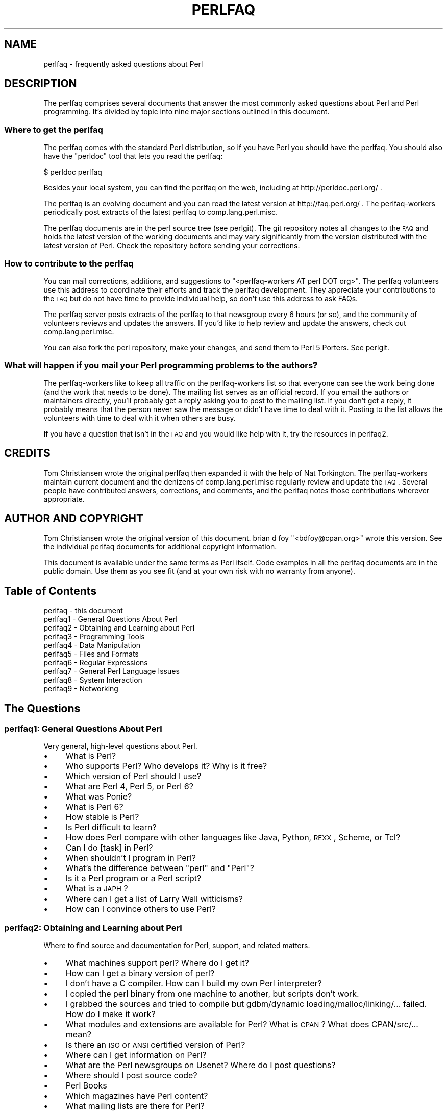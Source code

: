 .\" Automatically generated by Pod::Man 2.25 (Pod::Simple 3.16)
.\"
.\" Standard preamble:
.\" ========================================================================
.de Sp \" Vertical space (when we can't use .PP)
.if t .sp .5v
.if n .sp
..
.de Vb \" Begin verbatim text
.ft CW
.nf
.ne \\$1
..
.de Ve \" End verbatim text
.ft R
.fi
..
.\" Set up some character translations and predefined strings.  \*(-- will
.\" give an unbreakable dash, \*(PI will give pi, \*(L" will give a left
.\" double quote, and \*(R" will give a right double quote.  \*(C+ will
.\" give a nicer C++.  Capital omega is used to do unbreakable dashes and
.\" therefore won't be available.  \*(C` and \*(C' expand to `' in nroff,
.\" nothing in troff, for use with C<>.
.tr \(*W-
.ds C+ C\v'-.1v'\h'-1p'\s-2+\h'-1p'+\s0\v'.1v'\h'-1p'
.ie n \{\
.    ds -- \(*W-
.    ds PI pi
.    if (\n(.H=4u)&(1m=24u) .ds -- \(*W\h'-12u'\(*W\h'-12u'-\" diablo 10 pitch
.    if (\n(.H=4u)&(1m=20u) .ds -- \(*W\h'-12u'\(*W\h'-8u'-\"  diablo 12 pitch
.    ds L" ""
.    ds R" ""
.    ds C` ""
.    ds C' ""
'br\}
.el\{\
.    ds -- \|\(em\|
.    ds PI \(*p
.    ds L" ``
.    ds R" ''
'br\}
.\"
.\" Escape single quotes in literal strings from groff's Unicode transform.
.ie \n(.g .ds Aq \(aq
.el       .ds Aq '
.\"
.\" If the F register is turned on, we'll generate index entries on stderr for
.\" titles (.TH), headers (.SH), subsections (.SS), items (.Ip), and index
.\" entries marked with X<> in POD.  Of course, you'll have to process the
.\" output yourself in some meaningful fashion.
.ie \nF \{\
.    de IX
.    tm Index:\\$1\t\\n%\t"\\$2"
..
.    nr % 0
.    rr F
.\}
.el \{\
.    de IX
..
.\}
.\"
.\" Accent mark definitions (@(#)ms.acc 1.5 88/02/08 SMI; from UCB 4.2).
.\" Fear.  Run.  Save yourself.  No user-serviceable parts.
.    \" fudge factors for nroff and troff
.if n \{\
.    ds #H 0
.    ds #V .8m
.    ds #F .3m
.    ds #[ \f1
.    ds #] \fP
.\}
.if t \{\
.    ds #H ((1u-(\\\\n(.fu%2u))*.13m)
.    ds #V .6m
.    ds #F 0
.    ds #[ \&
.    ds #] \&
.\}
.    \" simple accents for nroff and troff
.if n \{\
.    ds ' \&
.    ds ` \&
.    ds ^ \&
.    ds , \&
.    ds ~ ~
.    ds /
.\}
.if t \{\
.    ds ' \\k:\h'-(\\n(.wu*8/10-\*(#H)'\'\h"|\\n:u"
.    ds ` \\k:\h'-(\\n(.wu*8/10-\*(#H)'\`\h'|\\n:u'
.    ds ^ \\k:\h'-(\\n(.wu*10/11-\*(#H)'^\h'|\\n:u'
.    ds , \\k:\h'-(\\n(.wu*8/10)',\h'|\\n:u'
.    ds ~ \\k:\h'-(\\n(.wu-\*(#H-.1m)'~\h'|\\n:u'
.    ds / \\k:\h'-(\\n(.wu*8/10-\*(#H)'\z\(sl\h'|\\n:u'
.\}
.    \" troff and (daisy-wheel) nroff accents
.ds : \\k:\h'-(\\n(.wu*8/10-\*(#H+.1m+\*(#F)'\v'-\*(#V'\z.\h'.2m+\*(#F'.\h'|\\n:u'\v'\*(#V'
.ds 8 \h'\*(#H'\(*b\h'-\*(#H'
.ds o \\k:\h'-(\\n(.wu+\w'\(de'u-\*(#H)/2u'\v'-.3n'\*(#[\z\(de\v'.3n'\h'|\\n:u'\*(#]
.ds d- \h'\*(#H'\(pd\h'-\w'~'u'\v'-.25m'\f2\(hy\fP\v'.25m'\h'-\*(#H'
.ds D- D\\k:\h'-\w'D'u'\v'-.11m'\z\(hy\v'.11m'\h'|\\n:u'
.ds th \*(#[\v'.3m'\s+1I\s-1\v'-.3m'\h'-(\w'I'u*2/3)'\s-1o\s+1\*(#]
.ds Th \*(#[\s+2I\s-2\h'-\w'I'u*3/5'\v'-.3m'o\v'.3m'\*(#]
.ds ae a\h'-(\w'a'u*4/10)'e
.ds Ae A\h'-(\w'A'u*4/10)'E
.    \" corrections for vroff
.if v .ds ~ \\k:\h'-(\\n(.wu*9/10-\*(#H)'\s-2\u~\d\s+2\h'|\\n:u'
.if v .ds ^ \\k:\h'-(\\n(.wu*10/11-\*(#H)'\v'-.4m'^\v'.4m'\h'|\\n:u'
.    \" for low resolution devices (crt and lpr)
.if \n(.H>23 .if \n(.V>19 \
\{\
.    ds : e
.    ds 8 ss
.    ds o a
.    ds d- d\h'-1'\(ga
.    ds D- D\h'-1'\(hy
.    ds th \o'bp'
.    ds Th \o'LP'
.    ds ae ae
.    ds Ae AE
.\}
.rm #[ #] #H #V #F C
.\" ========================================================================
.\"
.IX Title "PERLFAQ 1"
.TH PERLFAQ 1 "2011-12-23" "perl v5.14.2" "Perl Programmers Reference Guide"
.\" For nroff, turn off justification.  Always turn off hyphenation; it makes
.\" way too many mistakes in technical documents.
.if n .ad l
.nh
.SH "NAME"
perlfaq \- frequently asked questions about Perl
.SH "DESCRIPTION"
.IX Header "DESCRIPTION"
The perlfaq comprises several documents that answer the most commonly
asked questions about Perl and Perl programming. It's divided by topic
into nine major sections outlined in this document.
.SS "Where to get the perlfaq"
.IX Subsection "Where to get the perlfaq"
The perlfaq comes with the standard Perl distribution, so if you have Perl
you should have the perlfaq. You should also have the \f(CW\*(C`perldoc\*(C'\fR tool
that lets you read the perlfaq:
.PP
.Vb 1
\&        $ perldoc perlfaq
.Ve
.PP
Besides your local system, you can find the perlfaq on the web, including
at http://perldoc.perl.org/ .
.PP
The perlfaq is an evolving document and you can read the latest version
at http://faq.perl.org/ . The perlfaq-workers periodically post extracts
of the latest perlfaq to comp.lang.perl.misc.
.PP
The perlfaq documents are in the perl source tree (see
perlgit). The git repository notes all changes to the \s-1FAQ\s0 and
holds the latest version of the working documents and may vary
significantly from the version distributed with the latest version of
Perl. Check the repository before sending your corrections.
.SS "How to contribute to the perlfaq"
.IX Subsection "How to contribute to the perlfaq"
You can mail corrections, additions, and suggestions to
\&\f(CW\*(C`<perlfaq\-workers AT perl DOT org>\*(C'\fR. The perlfaq volunteers use this
address to coordinate their efforts and track the perlfaq development.
They appreciate your contributions to the \s-1FAQ\s0 but do not have time to
provide individual help, so don't use this address to ask FAQs.
.PP
The perlfaq server posts extracts of the perlfaq to that newsgroup
every 6 hours (or so), and the community of volunteers reviews and
updates the answers. If you'd like to help review and update the
answers, check out comp.lang.perl.misc.
.PP
You can also fork the perl repository, make your changes, and send them
to Perl 5 Porters. See perlgit.
.SS "What will happen if you mail your Perl programming problems to the authors?"
.IX Subsection "What will happen if you mail your Perl programming problems to the authors?"
The perlfaq-workers like to keep all traffic on the perlfaq-workers list
so that everyone can see the work being done (and the work that needs to
be done). The mailing list serves as an official record. If you email the
authors or maintainers directly, you'll probably get a reply asking you
to post to the mailing list. If you don't get a reply, it probably means
that the person never saw the message or didn't have time to deal with
it. Posting to the list allows the volunteers with time to deal with it
when others are busy.
.PP
If you have a question that isn't in the \s-1FAQ\s0 and you would like help with
it, try the resources in perlfaq2.
.SH "CREDITS"
.IX Header "CREDITS"
Tom Christiansen wrote the original perlfaq then expanded it with the
help of Nat Torkington. The perlfaq-workers maintain current document
and the denizens of comp.lang.perl.misc regularly review and update the
\&\s-1FAQ\s0. Several people have contributed answers, corrections, and comments,
and the perlfaq notes those contributions wherever appropriate.
.SH "AUTHOR AND COPYRIGHT"
.IX Header "AUTHOR AND COPYRIGHT"
Tom Christiansen wrote the original version of this document.
brian d foy \f(CW\*(C`<bdfoy@cpan.org>\*(C'\fR wrote this version. See the
individual perlfaq documents for additional copyright information.
.PP
This document is available under the same terms as Perl itself. Code
examples in all the perlfaq documents are in the public domain. Use
them as you see fit (and at your own risk with no warranty from anyone).
.SH "Table of Contents"
.IX Header "Table of Contents"
.IP "perlfaq  \- this document" 4
.IX Item "perlfaq  - this document"
.PD 0
.IP "perlfaq1 \- General Questions About Perl" 4
.IX Item "perlfaq1 - General Questions About Perl"
.IP "perlfaq2 \- Obtaining and Learning about Perl" 4
.IX Item "perlfaq2 - Obtaining and Learning about Perl"
.IP "perlfaq3 \- Programming Tools" 4
.IX Item "perlfaq3 - Programming Tools"
.IP "perlfaq4 \- Data Manipulation" 4
.IX Item "perlfaq4 - Data Manipulation"
.IP "perlfaq5 \- Files and Formats" 4
.IX Item "perlfaq5 - Files and Formats"
.IP "perlfaq6 \- Regular Expressions" 4
.IX Item "perlfaq6 - Regular Expressions"
.IP "perlfaq7 \- General Perl Language Issues" 4
.IX Item "perlfaq7 - General Perl Language Issues"
.IP "perlfaq8 \- System Interaction" 4
.IX Item "perlfaq8 - System Interaction"
.IP "perlfaq9 \- Networking" 4
.IX Item "perlfaq9 - Networking"
.PD
.SH "The Questions"
.IX Header "The Questions"
.SS "perlfaq1: General Questions About Perl"
.IX Subsection "perlfaq1: General Questions About Perl"
Very general, high-level questions about Perl.
.IP "\(bu" 4
What is Perl?
.IP "\(bu" 4
Who supports Perl? Who develops it? Why is it free?
.IP "\(bu" 4
Which version of Perl should I use?
.IP "\(bu" 4
What are Perl 4, Perl 5, or Perl 6?
.IP "\(bu" 4
What was Ponie?
.IP "\(bu" 4
What is Perl 6?
.IP "\(bu" 4
How stable is Perl?
.IP "\(bu" 4
Is Perl difficult to learn?
.IP "\(bu" 4
How does Perl compare with other languages like Java, Python, \s-1REXX\s0, Scheme, or Tcl?
.IP "\(bu" 4
Can I do [task] in Perl?
.IP "\(bu" 4
When shouldn't I program in Perl?
.IP "\(bu" 4
What's the difference between \*(L"perl\*(R" and \*(L"Perl\*(R"?
.IP "\(bu" 4
Is it a Perl program or a Perl script?
.IP "\(bu" 4
What is a \s-1JAPH\s0?
.IP "\(bu" 4
Where can I get a list of Larry Wall witticisms?
.IP "\(bu" 4
How can I convince others to use Perl?
.SS "perlfaq2: Obtaining and Learning about Perl"
.IX Subsection "perlfaq2: Obtaining and Learning about Perl"
Where to find source and documentation for Perl, support, and related matters.
.IP "\(bu" 4
What machines support perl?  Where do I get it?
.IP "\(bu" 4
How can I get a binary version of perl?
.IP "\(bu" 4
I don't have a C compiler. How can I build my own Perl interpreter?
.IP "\(bu" 4
I copied the perl binary from one machine to another, but scripts don't work.
.IP "\(bu" 4
I grabbed the sources and tried to compile but gdbm/dynamic loading/malloc/linking/... failed.  How do I make it work?
.IP "\(bu" 4
What modules and extensions are available for Perl?  What is \s-1CPAN\s0?  What does CPAN/src/... mean?
.IP "\(bu" 4
Is there an \s-1ISO\s0 or \s-1ANSI\s0 certified version of Perl?
.IP "\(bu" 4
Where can I get information on Perl?
.IP "\(bu" 4
What are the Perl newsgroups on Usenet?  Where do I post questions?
.IP "\(bu" 4
Where should I post source code?
.IP "\(bu" 4
Perl Books
.IP "\(bu" 4
Which magazines have Perl content?
.IP "\(bu" 4
What mailing lists are there for Perl?
.IP "\(bu" 4
Where are the archives for comp.lang.perl.misc?
.IP "\(bu" 4
Where can I buy a commercial version of perl?
.IP "\(bu" 4
Where do I send bug reports?
.IP "\(bu" 4
What is perl.com? Perl Mongers? pm.org? perl.org? cpan.org?
.SS "perlfaq3: Programming Tools"
.IX Subsection "perlfaq3: Programming Tools"
Programmer tools and programming support.
.IP "\(bu" 4
How do I do (anything)?
.IP "\(bu" 4
How can I use Perl interactively?
.IP "\(bu" 4
Is there a Perl shell?
.IP "\(bu" 4
How do I find which modules are installed on my system?
.IP "\(bu" 4
How do I debug my Perl programs?
.IP "\(bu" 4
How do I profile my Perl programs?
.IP "\(bu" 4
How do I cross-reference my Perl programs?
.IP "\(bu" 4
Is there a pretty-printer (formatter) for Perl?
.IP "\(bu" 4
Is there a ctags for Perl?
.IP "\(bu" 4
Is there an \s-1IDE\s0 or Windows Perl Editor?
.IP "\(bu" 4
Where can I get Perl macros for vi?
.IP "\(bu" 4
Where can I get perl-mode or cperl-mode for emacs?
.IP "\(bu" 4
How can I use curses with Perl?
.IP "\(bu" 4
How can I write a \s-1GUI\s0 (X, Tk, Gtk, etc.) in Perl?
.IP "\(bu" 4
How can I make my Perl program run faster?
.IP "\(bu" 4
How can I make my Perl program take less memory?
.IP "\(bu" 4
Is it safe to return a reference to local or lexical data?
.IP "\(bu" 4
How can I free an array or hash so my program shrinks?
.IP "\(bu" 4
How can I make my \s-1CGI\s0 script more efficient?
.IP "\(bu" 4
How can I hide the source for my Perl program?
.IP "\(bu" 4
How can I compile my Perl program into byte code or C?
.IP "\(bu" 4
How can I get \f(CW\*(C`#!perl\*(C'\fR to work on [\s-1MS\-DOS\s0,NT,...]?
.IP "\(bu" 4
Can I write useful Perl programs on the command line?
.IP "\(bu" 4
Why don't Perl one-liners work on my DOS/Mac/VMS system?
.IP "\(bu" 4
Where can I learn about \s-1CGI\s0 or Web programming in Perl?
.IP "\(bu" 4
Where can I learn about object-oriented Perl programming?
.IP "\(bu" 4
Where can I learn about linking C with Perl?
.IP "\(bu" 4
I've read perlembed, perlguts, etc., but I can't embed perl in my C program; what am I doing wrong?
.IP "\(bu" 4
When I tried to run my script, I got this message. What does it mean?
.IP "\(bu" 4
What's MakeMaker?
.SS "perlfaq4: Data Manipulation"
.IX Subsection "perlfaq4: Data Manipulation"
Manipulating numbers, dates, strings, arrays, hashes, and miscellaneous data issues.
.IP "\(bu" 4
Why am I getting long decimals (eg, 19.9499999999999) instead of the numbers I should be getting (eg, 19.95)?
.IP "\(bu" 4
Why is \fIint()\fR broken?
.IP "\(bu" 4
Why isn't my octal data interpreted correctly?
.IP "\(bu" 4
Does Perl have a \fIround()\fR function?  What about \fIceil()\fR and \fIfloor()\fR?  Trig functions?
.IP "\(bu" 4
How do I convert between numeric representations/bases/radixes?
.IP "\(bu" 4
Why doesn't & work the way I want it to?
.IP "\(bu" 4
How do I multiply matrices?
.IP "\(bu" 4
How do I perform an operation on a series of integers?
.IP "\(bu" 4
How can I output Roman numerals?
.IP "\(bu" 4
Why aren't my random numbers random?
.IP "\(bu" 4
How do I get a random number between X and Y?
.IP "\(bu" 4
How do I find the day or week of the year?
.IP "\(bu" 4
How do I find the current century or millennium?
.IP "\(bu" 4
How can I compare two dates and find the difference?
.IP "\(bu" 4
How can I take a string and turn it into epoch seconds?
.IP "\(bu" 4
How can I find the Julian Day?
.IP "\(bu" 4
How do I find yesterday's date?
.IP "\(bu" 4
Does Perl have a Year 2000 or 2038 problem? Is Perl Y2K compliant?
.IP "\(bu" 4
How do I validate input?
.IP "\(bu" 4
How do I unescape a string?
.IP "\(bu" 4
How do I remove consecutive pairs of characters?
.IP "\(bu" 4
How do I expand function calls in a string?
.IP "\(bu" 4
How do I find matching/nesting anything?
.IP "\(bu" 4
How do I reverse a string?
.IP "\(bu" 4
How do I expand tabs in a string?
.IP "\(bu" 4
How do I reformat a paragraph?
.IP "\(bu" 4
How can I access or change N characters of a string?
.IP "\(bu" 4
How do I change the Nth occurrence of something?
.IP "\(bu" 4
How can I count the number of occurrences of a substring within a string?
.IP "\(bu" 4
How do I capitalize all the words on one line?
.IP "\(bu" 4
How can I split a [character]\-delimited string except when inside [character]?
.IP "\(bu" 4
How do I strip blank space from the beginning/end of a string?
.IP "\(bu" 4
How do I pad a string with blanks or pad a number with zeroes?
.IP "\(bu" 4
How do I extract selected columns from a string?
.IP "\(bu" 4
How do I find the soundex value of a string?
.IP "\(bu" 4
How can I expand variables in text strings?
.IP "\(bu" 4
What's wrong with always quoting \*(L"$vars\*(R"?
.IP "\(bu" 4
Why don't my <<\s-1HERE\s0 documents work?
.IP "\(bu" 4
What is the difference between a list and an array?
.IP "\(bu" 4
What is the difference between \f(CW$array\fR[1] and \f(CW@array\fR[1]?
.IP "\(bu" 4
How can I remove duplicate elements from a list or array?
.IP "\(bu" 4
How can I tell whether a certain element is contained in a list or array?
.IP "\(bu" 4
How do I compute the difference of two arrays?  How do I compute the intersection of two arrays?
.IP "\(bu" 4
How do I test whether two arrays or hashes are equal?
.IP "\(bu" 4
How do I find the first array element for which a condition is true?
.IP "\(bu" 4
How do I handle linked lists?
.IP "\(bu" 4
How do I handle circular lists?
.IP "\(bu" 4
How do I shuffle an array randomly?
.IP "\(bu" 4
How do I process/modify each element of an array?
.IP "\(bu" 4
How do I select a random element from an array?
.IP "\(bu" 4
How do I permute N elements of a list?
.IP "\(bu" 4
How do I sort an array by (anything)?
.IP "\(bu" 4
How do I manipulate arrays of bits?
.IP "\(bu" 4
Why does \fIdefined()\fR return true on empty arrays and hashes?
.IP "\(bu" 4
How do I process an entire hash?
.IP "\(bu" 4
How do I merge two hashes?
.IP "\(bu" 4
What happens if I add or remove keys from a hash while iterating over it?
.IP "\(bu" 4
How do I look up a hash element by value?
.IP "\(bu" 4
How can I know how many entries are in a hash?
.IP "\(bu" 4
How do I sort a hash (optionally by value instead of key)?
.IP "\(bu" 4
How can I always keep my hash sorted?
.IP "\(bu" 4
What's the difference between \*(L"delete\*(R" and \*(L"undef\*(R" with hashes?
.IP "\(bu" 4
Why don't my tied hashes make the defined/exists distinction?
.IP "\(bu" 4
How do I reset an \fIeach()\fR operation part-way through?
.IP "\(bu" 4
How can I get the unique keys from two hashes?
.IP "\(bu" 4
How can I store a multidimensional array in a \s-1DBM\s0 file?
.IP "\(bu" 4
How can I make my hash remember the order I put elements into it?
.IP "\(bu" 4
Why does passing a subroutine an undefined element in a hash create it?
.IP "\(bu" 4
How can I make the Perl equivalent of a C structure/\*(C+ class/hash or array of hashes or arrays?
.IP "\(bu" 4
How can I use a reference as a hash key?
.IP "\(bu" 4
How can I check if a key exists in a multilevel hash?
.IP "\(bu" 4
How do I handle binary data correctly?
.IP "\(bu" 4
How do I determine whether a scalar is a number/whole/integer/float?
.IP "\(bu" 4
How do I keep persistent data across program calls?
.IP "\(bu" 4
How do I print out or copy a recursive data structure?
.IP "\(bu" 4
How do I define methods for every class/object?
.IP "\(bu" 4
How do I verify a credit card checksum?
.IP "\(bu" 4
How do I pack arrays of doubles or floats for \s-1XS\s0 code?
.SS "perlfaq5: Files and Formats"
.IX Subsection "perlfaq5: Files and Formats"
I/O and the \*(L"f\*(R" issues: filehandles, flushing, formats, and footers.
.IP "\(bu" 4
How do I flush/unbuffer an output filehandle?  Why must I do this?
.IP "\(bu" 4
How do I change, delete, or insert a line in a file, or append to the beginning of a file?
.IP "\(bu" 4
How do I count the number of lines in a file?
.IP "\(bu" 4
How do I delete the last N lines from a file?
.IP "\(bu" 4
How can I use Perl's \f(CW\*(C`\-i\*(C'\fR option from within a program?
.IP "\(bu" 4
How can I copy a file?
.IP "\(bu" 4
How do I make a temporary file name?
.IP "\(bu" 4
How can I manipulate fixed-record-length files?
.IP "\(bu" 4
How can I make a filehandle local to a subroutine?  How do I pass filehandles between subroutines?  How do I make an array of filehandles?
.IP "\(bu" 4
How can I use a filehandle indirectly?
.IP "\(bu" 4
How can I set up a footer format to be used with \fIwrite()\fR?
.IP "\(bu" 4
How can I \fIwrite()\fR into a string?
.IP "\(bu" 4
How can I open a filehandle to a string?
.IP "\(bu" 4
How can I output my numbers with commas added?
.IP "\(bu" 4
How can I translate tildes (~) in a filename?
.IP "\(bu" 4
How come when I open a file read-write it wipes it out?
.IP "\(bu" 4
Why do I sometimes get an \*(L"Argument list too long\*(R" when I use <*>?
.IP "\(bu" 4
Is there a leak/bug in \fIglob()\fR?
.IP "\(bu" 4
How can I open a file with a leading \*(L">\*(R" or trailing blanks?
.IP "\(bu" 4
How can I reliably rename a file?
.IP "\(bu" 4
How can I lock a file?
.IP "\(bu" 4
Why can't I just open(\s-1FH\s0, \*(L">file.lock\*(R")?
.IP "\(bu" 4
I still don't get locking. I just want to increment the number in the file. How can I do this?
.IP "\(bu" 4
All I want to do is append a small amount of text to the end of a file. Do I still have to use locking?
.IP "\(bu" 4
How do I randomly update a binary file?
.IP "\(bu" 4
How do I get a file's timestamp in perl?
.IP "\(bu" 4
How do I set a file's timestamp in perl?
.IP "\(bu" 4
How do I print to more than one file at once?
.IP "\(bu" 4
How can I read in an entire file all at once?
.IP "\(bu" 4
How can I read in a file by paragraphs?
.IP "\(bu" 4
How can I read a single character from a file?  From the keyboard?
.IP "\(bu" 4
How can I tell whether there's a character waiting on a filehandle?
.IP "\(bu" 4
How do I do a \f(CW\*(C`tail \-f\*(C'\fR in perl?
.IP "\(bu" 4
How do I \fIdup()\fR a filehandle in Perl?
.IP "\(bu" 4
How do I close a file descriptor by number?
.IP "\(bu" 4
Why can't I use \*(L"C:\etemp\efoo\*(R" in \s-1DOS\s0 paths?  Why doesn't `C:\etemp\efoo.exe` work?
.IP "\(bu" 4
Why doesn't glob(\*(L"*.*\*(R") get all the files?
.IP "\(bu" 4
Why does Perl let me delete read-only files?  Why does \f(CW\*(C`\-i\*(C'\fR clobber protected files?  Isn't this a bug in Perl?
.IP "\(bu" 4
How do I select a random line from a file?
.IP "\(bu" 4
Why do I get weird spaces when I print an array of lines?
.IP "\(bu" 4
How do I traverse a directory tree?
.IP "\(bu" 4
How do I delete a directory tree?
.IP "\(bu" 4
How do I copy an entire directory?
.SS "perlfaq6: Regular Expressions"
.IX Subsection "perlfaq6: Regular Expressions"
This section is surprisingly small because the rest of the \s-1FAQ\s0 is littered with answers involving regular expressions. For example, decoding a \s-1URL\s0 and checking whether something is a number are handled with regular expressions, but those answers are found elsewhere in this document (in perlfaq9: \*(L"How do I decode or create those %\-encodings on the web\*(R" and perlfaq4: \*(L"How do I determine whether a scalar is a number/whole/integer/float\*(R", to be precise).
.IP "\(bu" 4
How can I hope to use regular expressions without creating illegible and unmaintainable code?
.IP "\(bu" 4
I'm having trouble matching over more than one line. What's wrong?
.IP "\(bu" 4
How can I pull out lines between two patterns that are themselves on different lines?
.IP "\(bu" 4
How do I match \s-1XML\s0, \s-1HTML\s0, or other nasty, ugly things with a regex?
.IP "\(bu" 4
I put a regular expression into $/ but it didn't work. What's wrong?
.IP "\(bu" 4
How do I substitute case-insensitively on the \s-1LHS\s0 while preserving case on the \s-1RHS\s0?
.IP "\(bu" 4
How can I make \f(CW\*(C`\ew\*(C'\fR match national character sets?
.IP "\(bu" 4
How can I match a locale-smart version of \f(CW\*(C`/[a\-zA\-Z]/\*(C'\fR?
.IP "\(bu" 4
How can I quote a variable to use in a regex?
.IP "\(bu" 4
What is \f(CW\*(C`/o\*(C'\fR really for?
.IP "\(bu" 4
How do I use a regular expression to strip C\-style comments from a file?
.IP "\(bu" 4
Can I use Perl regular expressions to match balanced text?
.IP "\(bu" 4
What does it mean that regexes are greedy? How can I get around it?
.IP "\(bu" 4
How do I process each word on each line?
.IP "\(bu" 4
How can I print out a word-frequency or line-frequency summary?
.IP "\(bu" 4
How can I do approximate matching?
.IP "\(bu" 4
How do I efficiently match many regular expressions at once?
.IP "\(bu" 4
Why don't word-boundary searches with \f(CW\*(C`\eb\*(C'\fR work for me?
.IP "\(bu" 4
Why does using $&, $`, or $' slow my program down?
.IP "\(bu" 4
What good is \f(CW\*(C`\eG\*(C'\fR in a regular expression?
.IP "\(bu" 4
Are Perl regexes DFAs or NFAs? Are they \s-1POSIX\s0 compliant?
.IP "\(bu" 4
What's wrong with using grep in a void context?
.IP "\(bu" 4
How can I match strings with multibyte characters?
.IP "\(bu" 4
How do I match a regular expression that's in a variable?
.SS "perlfaq7: General Perl Language Issues"
.IX Subsection "perlfaq7: General Perl Language Issues"
General Perl language issues that don't clearly fit into any of the other sections.
.IP "\(bu" 4
Can I get a BNF/yacc/RE for the Perl language?
.IP "\(bu" 4
What are all these $@%&* punctuation signs, and how do I know when to use them?
.IP "\(bu" 4
Do I always/never have to quote my strings or use semicolons and commas?
.IP "\(bu" 4
How do I skip some return values?
.IP "\(bu" 4
How do I temporarily block warnings?
.IP "\(bu" 4
What's an extension?
.IP "\(bu" 4
Why do Perl operators have different precedence than C operators?
.IP "\(bu" 4
How do I declare/create a structure?
.IP "\(bu" 4
How do I create a module?
.IP "\(bu" 4
How do I adopt or take over a module already on \s-1CPAN\s0?
.IP "\(bu" 4
How do I create a class?
.IP "\(bu" 4
How can I tell if a variable is tainted?
.IP "\(bu" 4
What's a closure?
.IP "\(bu" 4
What is variable suicide and how can I prevent it?
.IP "\(bu" 4
How can I pass/return a {Function, FileHandle, Array, Hash, Method, Regex}?
.IP "\(bu" 4
How do I create a static variable?
.IP "\(bu" 4
What's the difference between dynamic and lexical (static) scoping?  Between \fIlocal()\fR and \fImy()\fR?
.IP "\(bu" 4
How can I access a dynamic variable while a similarly named lexical is in scope?
.IP "\(bu" 4
What's the difference between deep and shallow binding?
.IP "\(bu" 4
Why doesn't \*(L"my($foo) = <\s-1FILE\s0>;\*(R" work right?
.IP "\(bu" 4
How do I redefine a builtin function, operator, or method?
.IP "\(bu" 4
What's the difference between calling a function as &foo and \fIfoo()\fR?
.IP "\(bu" 4
How do I create a switch or case statement?
.IP "\(bu" 4
How can I catch accesses to undefined variables, functions, or methods?
.IP "\(bu" 4
Why can't a method included in this same file be found?
.IP "\(bu" 4
How can I find out my current or calling package?
.IP "\(bu" 4
How can I comment out a large block of Perl code?
.IP "\(bu" 4
How do I clear a package?
.IP "\(bu" 4
How can I use a variable as a variable name?
.IP "\(bu" 4
What does \*(L"bad interpreter\*(R" mean?
.SS "perlfaq8: System Interaction"
.IX Subsection "perlfaq8: System Interaction"
This section of the Perl \s-1FAQ\s0 covers questions involving operating system interaction. Topics include interprocess communication (\s-1IPC\s0), control over the user-interface (keyboard, screen and pointing devices), and most anything else not related to data manipulation. Read the FAQs and documentation specific to the port of perl to your operating system (eg, perlvms, perlplan9, ...). These should contain more detailed information on the vagaries of your perl.
.IP "\(bu" 4
How do I find out which operating system I'm running under?
.IP "\(bu" 4
How come \fIexec()\fR doesn't return?
.IP "\(bu" 4
How do I do fancy stuff with the keyboard/screen/mouse?
.IP "\(bu" 4
How do I print something out in color?
.IP "\(bu" 4
How do I read just one key without waiting for a return key?
.IP "\(bu" 4
How do I check whether input is ready on the keyboard?
.IP "\(bu" 4
How do I clear the screen?
.IP "\(bu" 4
How do I get the screen size?
.IP "\(bu" 4
How do I ask the user for a password?
.IP "\(bu" 4
How do I read and write the serial port?
.IP "\(bu" 4
How do I decode encrypted password files?
.IP "\(bu" 4
How do I start a process in the background?
.IP "\(bu" 4
How do I trap control characters/signals?
.IP "\(bu" 4
How do I modify the shadow password file on a Unix system?
.IP "\(bu" 4
How do I set the time and date?
.IP "\(bu" 4
How can I \fIsleep()\fR or \fIalarm()\fR for under a second?
.IP "\(bu" 4
How can I measure time under a second?
.IP "\(bu" 4
How can I do an \fIatexit()\fR or \fIsetjmp()\fR/\fIlongjmp()\fR? (Exception handling)
.IP "\(bu" 4
Why doesn't my sockets program work under System V (Solaris)?  What does the error message \*(L"Protocol not supported\*(R" mean?
.IP "\(bu" 4
How can I call my system's unique C functions from Perl?
.IP "\(bu" 4
Where do I get the include files to do \fIioctl()\fR or \fIsyscall()\fR?
.IP "\(bu" 4
Why do setuid perl scripts complain about kernel problems?
.IP "\(bu" 4
How can I open a pipe both to and from a command?
.IP "\(bu" 4
Why can't I get the output of a command with \fIsystem()\fR?
.IP "\(bu" 4
How can I capture \s-1STDERR\s0 from an external command?
.IP "\(bu" 4
Why doesn't \fIopen()\fR return an error when a pipe open fails?
.IP "\(bu" 4
What's wrong with using backticks in a void context?
.IP "\(bu" 4
How can I call backticks without shell processing?
.IP "\(bu" 4
Why can't my script read from \s-1STDIN\s0 after I gave it \s-1EOF\s0 (^D on Unix, ^Z on MS-DOS)?
.IP "\(bu" 4
How can I convert my shell script to perl?
.IP "\(bu" 4
Can I use perl to run a telnet or ftp session?
.IP "\(bu" 4
How can I write expect in Perl?
.IP "\(bu" 4
Is there a way to hide perl's command line from programs such as \*(L"ps\*(R"?
.IP "\(bu" 4
I {changed directory, modified my environment} in a perl script.  How come the change disappeared when I exited the script?  How do I get my changes to be visible?
.IP "\(bu" 4
How do I close a process's filehandle without waiting for it to complete?
.IP "\(bu" 4
How do I fork a daemon process?
.IP "\(bu" 4
How do I find out if I'm running interactively or not?
.IP "\(bu" 4
How do I timeout a slow event?
.IP "\(bu" 4
How do I set \s-1CPU\s0 limits?
.IP "\(bu" 4
How do I avoid zombies on a Unix system?
.IP "\(bu" 4
How do I use an \s-1SQL\s0 database?
.IP "\(bu" 4
How do I make a \fIsystem()\fR exit on control-C?
.IP "\(bu" 4
How do I open a file without blocking?
.IP "\(bu" 4
How do I tell the difference between errors from the shell and perl?
.IP "\(bu" 4
How do I install a module from \s-1CPAN\s0?
.IP "\(bu" 4
What's the difference between require and use?
.IP "\(bu" 4
How do I keep my own module/library directory?
.IP "\(bu" 4
How do I add the directory my program lives in to the module/library search path?
.IP "\(bu" 4
How do I add a directory to my include path (@INC) at runtime?
.IP "\(bu" 4
What is socket.ph and where do I get it?
.SS "perlfaq9: Networking"
.IX Subsection "perlfaq9: Networking"
Networking, the internet, and a few on the web.
.IP "\(bu" 4
What is the correct form of response from a \s-1CGI\s0 script?
.IP "\(bu" 4
My \s-1CGI\s0 script runs from the command line but not the browser. (500 Server Error)
.IP "\(bu" 4
How can I get better error messages from a \s-1CGI\s0 program?
.IP "\(bu" 4
How do I remove \s-1HTML\s0 from a string?
.IP "\(bu" 4
How do I extract URLs?
.IP "\(bu" 4
How do I download a file from the user's machine?  How do I open a file on another machine?
.IP "\(bu" 4
How do I make an \s-1HTML\s0 pop-up menu with Perl?
.IP "\(bu" 4
How do I fetch an \s-1HTML\s0 file?
.IP "\(bu" 4
How do I automate an \s-1HTML\s0 form submission?
.IP "\(bu" 4
How do I decode or create those %\-encodings on the web?
.IP "\(bu" 4
How do I redirect to another page?
.IP "\(bu" 4
How do I put a password on my web pages?
.IP "\(bu" 4
How do I edit my .htpasswd and .htgroup files with Perl?
.IP "\(bu" 4
How do I make sure users can't enter values into a form that cause my \s-1CGI\s0 script to do bad things?
.IP "\(bu" 4
How do I parse a mail header?
.IP "\(bu" 4
How do I decode a \s-1CGI\s0 form?
.IP "\(bu" 4
How do I check a valid mail address?
.IP "\(bu" 4
How do I decode a \s-1MIME/BASE64\s0 string?
.IP "\(bu" 4
How do I return the user's mail address?
.IP "\(bu" 4
How do I send mail?
.IP "\(bu" 4
How do I use \s-1MIME\s0 to make an attachment to a mail message?
.IP "\(bu" 4
How do I read mail?
.IP "\(bu" 4
How do I find out my hostname, domainname, or \s-1IP\s0 address?
.IP "\(bu" 4
How do I fetch a news article or the active newsgroups?
.IP "\(bu" 4
How do I fetch/put an \s-1FTP\s0 file?
.IP "\(bu" 4
How can I do \s-1RPC\s0 in Perl?
